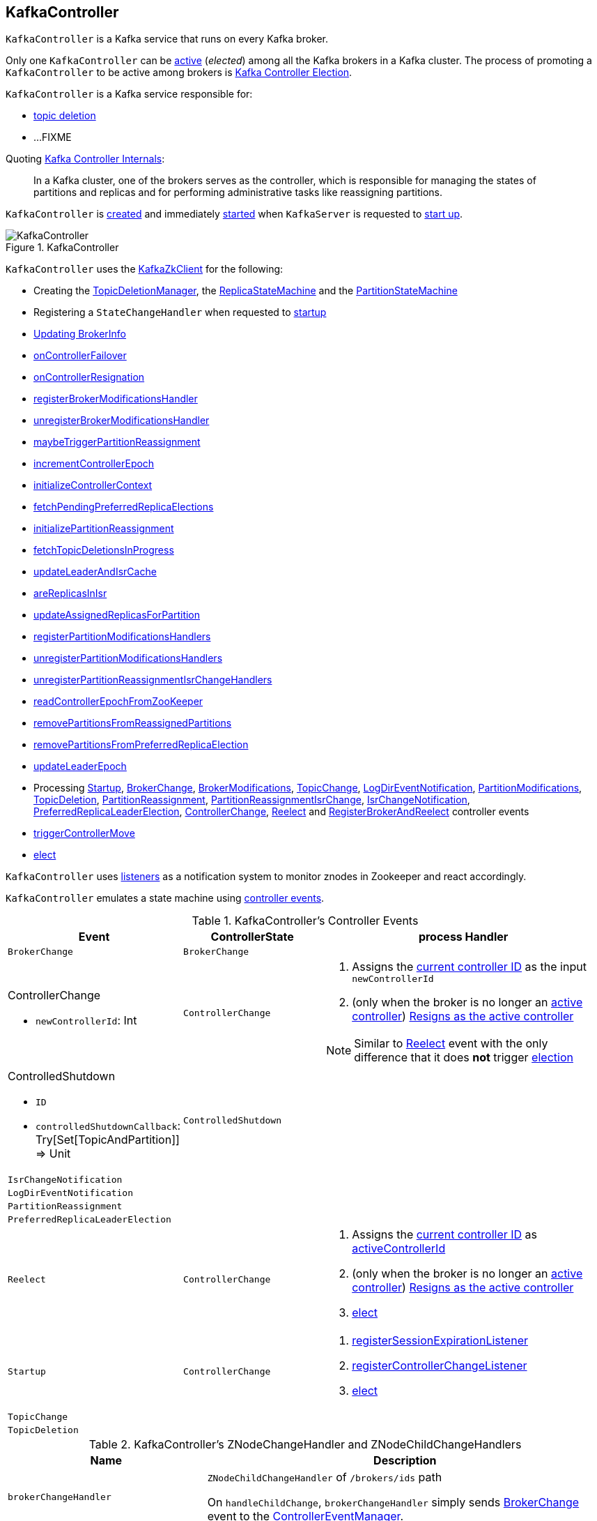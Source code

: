 == [[KafkaController]] KafkaController

`KafkaController` is a Kafka service that runs on every Kafka broker.

Only one `KafkaController` can be <<isActive, active>> (_elected_) among all the Kafka brokers in a Kafka cluster. The process of promoting a `KafkaController` to be active among brokers is <<kafka-controller-election.adoc#, Kafka Controller Election>>.

`KafkaController` is a Kafka service responsible for:

* <<topicDeletionListener, topic deletion>>
* ...FIXME

Quoting https://cwiki.apache.org/confluence/display/KAFKA/Kafka+Controller+Internals[Kafka Controller Internals]:

> In a Kafka cluster, one of the brokers serves as the controller, which is responsible for managing the states of partitions and replicas and for performing administrative tasks like reassigning partitions.

`KafkaController` is <<creating-instance, created>> and immediately <<startup, started>> when `KafkaServer` is requested to <<kafka-KafkaServer.adoc#startup, start up>>.

.KafkaController
image::images/KafkaController.png[align="center"]

`KafkaController` uses the <<zkClient, KafkaZkClient>> for the following:

* Creating the <<topicDeletionManager, TopicDeletionManager>>, the <<replicaStateMachine, ReplicaStateMachine>> and the <<partitionStateMachine, PartitionStateMachine>>

* Registering a `StateChangeHandler` when requested to <<startup, startup>>

* <<updateBrokerInfo, Updating BrokerInfo>>

* <<onControllerFailover, onControllerFailover>>

* <<onControllerResignation, onControllerResignation>>

* <<registerBrokerModificationsHandler, registerBrokerModificationsHandler>>

* <<unregisterBrokerModificationsHandler, unregisterBrokerModificationsHandler>>

* <<maybeTriggerPartitionReassignment, maybeTriggerPartitionReassignment>>

* <<incrementControllerEpoch, incrementControllerEpoch>>

* <<initializeControllerContext, initializeControllerContext>>

* <<fetchPendingPreferredReplicaElections, fetchPendingPreferredReplicaElections>>

* <<initializePartitionReassignment, initializePartitionReassignment>>

* <<fetchTopicDeletionsInProgress, fetchTopicDeletionsInProgress>>

* <<updateLeaderAndIsrCache, updateLeaderAndIsrCache>>

* <<areReplicasInIsr, areReplicasInIsr>>

* <<updateAssignedReplicasForPartition, updateAssignedReplicasForPartition>>

* <<registerPartitionModificationsHandlers, registerPartitionModificationsHandlers>>

* <<unregisterPartitionModificationsHandlers, unregisterPartitionModificationsHandlers>>

* <<unregisterPartitionReassignmentIsrChangeHandlers, unregisterPartitionReassignmentIsrChangeHandlers>>

* <<readControllerEpochFromZooKeeper, readControllerEpochFromZooKeeper>>

* <<removePartitionsFromReassignedPartitions, removePartitionsFromReassignedPartitions>>

* <<removePartitionsFromPreferredReplicaElection, removePartitionsFromPreferredReplicaElection>>

* <<updateLeaderEpoch, updateLeaderEpoch>>

* Processing <<Startup, Startup>>, <<BrokerChange, BrokerChange>>, <<BrokerModifications, BrokerModifications>>, <<TopicChange, TopicChange>>, <<LogDirEventNotification, LogDirEventNotification>>, <<PartitionModifications, PartitionModifications>>, <<TopicDeletion, TopicDeletion>>, <<PartitionReassignment, PartitionReassignment>>, <<PartitionReassignmentIsrChange, PartitionReassignmentIsrChange>>, <<IsrChangeNotification, IsrChangeNotification>>, <<PreferredReplicaLeaderElection, PreferredReplicaLeaderElection>>, <<ControllerChange, ControllerChange>>, <<Reelect, Reelect>> and <<RegisterBrokerAndReelect, RegisterBrokerAndReelect>> controller events

* <<triggerControllerMove, triggerControllerMove>>

* <<elect, elect>>

`KafkaController` uses <<listeners, listeners>> as a notification system to monitor znodes in Zookeeper and react accordingly.

`KafkaController` emulates a state machine using <<controller-events, controller events>>.

[[controller-events]]
.KafkaController's Controller Events
[cols="1m,1,2",options="header",width="100%"]
|===
| Event
| ControllerState
| process Handler

| BrokerChange
| `BrokerChange`
| [[BrokerChange]]

a| ControllerChange

* `newControllerId`: Int

| `ControllerChange`
a| [[ControllerChange]]

1. Assigns the <<getControllerID, current controller ID>> as the input `newControllerId`
1. (only when the broker is no longer an <<isActive, active controller>>) <<onControllerResignation, Resigns as the active controller>>

NOTE:  Similar to <<Reelect, Reelect>> event with the only difference that it does *not* trigger <<elect, election>>

a| ControlledShutdown

* `ID`

* `controlledShutdownCallback`: Try[Set[TopicAndPartition]] => Unit

| `ControlledShutdown`
| [[ControlledShutdown]]

| IsrChangeNotification
|
| [[IsrChangeNotification]]

| LogDirEventNotification
|
| [[LogDirEventNotification]]

| PartitionReassignment
|
| [[PartitionReassignment]]

| PreferredReplicaLeaderElection
|
| [[PreferredReplicaLeaderElection]]

| Reelect
| `ControllerChange`
a| [[Reelect]]

1. Assigns the <<getControllerID, current controller ID>> as <<activeControllerId, activeControllerId>>
1. (only when the broker is no longer an <<isActive, active controller>>) <<onControllerResignation, Resigns as the active controller>>
1. <<elect, elect>>

| Startup
| `ControllerChange`
a| [[Startup]]

1. <<registerSessionExpirationListener, registerSessionExpirationListener>>
1. <<registerControllerChangeListener, registerControllerChangeListener>>
1. <<elect, elect>>

| TopicChange
|
| [[TopicChange]]

| TopicDeletion
|
| [[TopicDeletion]]

|===

[[znode-change-handlers]]
.KafkaController's ZNodeChangeHandler and ZNodeChildChangeHandlers
[cols="1m,2",options="header",width="100%"]
|===
| Name
| Description

| brokerChangeHandler
| [[brokerChangeHandler]] `ZNodeChildChangeHandler` of `/brokers/ids` path

On `handleChildChange`, `brokerChangeHandler` simply sends <<BrokerChange, BrokerChange>> event to the <<eventManager, ControllerEventManager>>.

| isrChangeNotificationHandler
| [[isrChangeNotificationHandler]] `ZNodeChildChangeHandler` of `/isr_change_notification` path

On `handleChildChange`, `isrChangeNotificationHandler` simply sends <<IsrChangeNotification, IsrChangeNotification>> event to the <<eventManager, ControllerEventManager>>.

| logDirEventNotificationHandler
| [[logDirEventNotificationHandler]] `ZNodeChildChangeHandler` of `/log_dir_event_notification` path

On `handleChildChange`, `logDirEventNotificationHandler` simply sends <<LogDirEventNotification, LogDirEventNotification>> event to the <<eventManager, ControllerEventManager>>.

| partitionReassignmentHandler
| [[partitionReassignmentHandler]] `ZNodeChangeHandler` of `/admin/reassign_partitions` path

On `handleCreation`, `partitionReassignmentHandler` simply sends <<PartitionReassignment, PartitionReassignment>> event to the <<eventManager, ControllerEventManager>>.

| preferredReplicaElectionHandler
| [[preferredReplicaElectionHandler]] `ZNodeChangeHandler` of `/admin/preferred_replica_election` path

On `handleCreation`, `preferredReplicaElectionHandler` simply sends <<PreferredReplicaLeaderElection, PreferredReplicaLeaderElection>> event to the <<eventManager, ControllerEventManager>>.

| topicChangeHandler
| [[topicChangeHandler]] `ZNodeChildChangeHandler` of `/brokers/topics` path

On `handleChildChange`, `topicChangeHandler` simply sends <<TopicChange, TopicChange>> event to the <<eventManager, ControllerEventManager>>.

| topicDeletionHandler
| [[topicDeletionHandler]] `ZNodeChildChangeHandler` of `/admin/delete_topics` path

On `handleChildChange`, `topicDeletionHandler` simply sends <<TopicDeletion, TopicDeletion>> event to the <<eventManager, ControllerEventManager>>.

|===

[[logIdent]]
`logIdent` is *[Controller id=[brokerId]]*.

[[internal-registries]]
.KafkaController's Internal Properties (e.g. Registries and Counters)
[cols="1m,2",options="header",width="100%"]
|===
| Name
| Description

| activeControllerId
a| [[activeControllerId]] The ID of the active `KafkaController`

* Initialized to `-1`

| controllerChangeHandler
a| [[controllerChangeHandler]] A `ZNodeChangeHandler` (for the `KafkaController` and the <<eventManager, ControllerEventManager>>) that listens to change events on `/controller` znode.

`controllerChangeHandler` <<kafka-controller-ControllerEventManager.adoc#put, emits controller events>> as follows:

* `ControllerChange` when the znode is created or the znode data changed

* `Reelect` when the znode is deleted

| controllerContext
| [[controllerContext]]

| eventManager
| [[eventManager]] link:kafka-controller-ControllerEventManager.adoc[ControllerEventManager] for `controllerContext.stats.rateAndTimeMetrics` and updateMetrics listener

| kafkaScheduler
| [[kafkaScheduler]] <<kafka-KafkaScheduler.adoc#, KafkaScheduler>> with 1 daemon thread with *kafka-scheduler* prefix

| partitionStateMachine
| [[partitionStateMachine]] link:kafka-controller-PartitionStateMachine.adoc[PartitionStateMachine]

| replicaStateMachine
| [[replicaStateMachine]] link:kafka-controller-ReplicaStateMachine.adoc[ReplicaStateMachine]

| stateChangeLogger
| [[stateChangeLogger]] `StateChangeLogger` with the <<brokerId, broker ID>> and `inControllerContext` flag enabled

| tokenCleanScheduler
| [[tokenCleanScheduler]] <<kafka-KafkaScheduler.adoc#, KafkaScheduler>> with 1 daemon thread with *delegation-token-cleaner* prefix

| topicDeletionManager
| [[topicDeletionManager]] <<kafka-controller-TopicDeletionManager.adoc#, TopicDeletionManager>>
|===

[[listeners]]
.KafkaController's Listeners
[cols="1,2",options="header",width="100%"]
|===
| Listener
| Description

| [[brokerChangeListener]] `brokerChangeListener`
| `BrokerChangeListener` for this `KafkaController` and <<eventManager, eventManager>>

| [[isrChangeNotificationListener]] `isrChangeNotificationListener`
| `IsrChangeNotificationListener` for this `KafkaController` and <<eventManager, eventManager>>

Registered in <<registerIsrChangeNotificationListener, registerIsrChangeNotificationListener>> when `KafkaController` does <<onControllerFailover, onControllerFailover>>.

De-registered in <<deregisterIsrChangeNotificationListener, deregisterIsrChangeNotificationListener>> when `KafkaController` <<onControllerResignation, resigns as the active controller>>.

| [[logDirEventNotificationListener]] `logDirEventNotificationListener`
| `LogDirEventNotificationListener`

| [[partitionModificationsListeners]] `partitionModificationsListeners`
| `PartitionModificationsListener` by name

| [[partitionReassignmentListener]] `partitionReassignmentListener`
| `PartitionReassignmentListener` for this `KafkaController` and <<eventManager, ControllerEventManager>>

| [[preferredReplicaElectionListener]] `preferredReplicaElectionListener`
| `PreferredReplicaElectionListener` for this `KafkaController` and <<eventManager, ControllerEventManager>>

| [[topicDeletionListener]] `topicDeletionListener`
| `TopicDeletionListener` (for this `KafkaController` and <<eventManager, ControllerEventManager>>)

Registered in <<registerTopicDeletionListener, registerTopicDeletionListener>> when `KafkaController` does <<onControllerFailover, onControllerFailover>>.

De-registered in <<deregisterTopicDeletionListener, deregisterTopicDeletionListener>> when `KafkaController` <<onControllerResignation, resigns as the active controller>>.
|===

[[logging]]
[TIP]
====
Enable `WARN`, `INFO` or `DEBUG` logging levels for `kafka.controller.KafkaController` logger to see what happens inside.

Add the following line to `config/log4j.properties`:

```
log4j.logger.kafka.controller.KafkaController=DEBUG
```

Refer to link:kafka-logging.adoc[Logging].

---
Please note that Kafka comes with a preconfigured `kafka.controller` logger in `config/log4j.properties`:

```
log4j.appender.controllerAppender=org.apache.log4j.DailyRollingFileAppender
log4j.appender.controllerAppender.DatePattern='.'yyyy-MM-dd-HH
log4j.appender.controllerAppender.File=${kafka.logs.dir}/controller.log
log4j.appender.controllerAppender.layout=org.apache.log4j.PatternLayout
log4j.appender.controllerAppender.layout.ConversionPattern=[%d] %p %m (%c)%n

log4j.logger.kafka.controller=TRACE, controllerAppender
log4j.additivity.kafka.controller=false
```

That means that the logs of `KafkaController` go to `logs/controller.log` file at `TRACE` logging level and are not added to the main logs (per `log4j.additivity` being off).
====

=== [[initiateReassignReplicasForTopicPartition]] `initiateReassignReplicasForTopicPartition` Method

[source, scala]
----
initiateReassignReplicasForTopicPartition
----

`initiateReassignReplicasForTopicPartition`...FIXME

NOTE: `initiateReassignReplicasForTopicPartition` is used when...FIXME

=== [[deregisterPartitionReassignmentIsrChangeListeners]] `deregisterPartitionReassignmentIsrChangeListeners` Method

[source, scala]
----
deregisterPartitionReassignmentIsrChangeListeners
----

`deregisterPartitionReassignmentIsrChangeListeners`...FIXME

NOTE: `deregisterPartitionReassignmentIsrChangeListeners` is used when...FIXME

=== [[resetControllerContext]] `resetControllerContext` Method

[source, scala]
----
resetControllerContext
----

`resetControllerContext`...FIXME

NOTE: `resetControllerContext` is used when...FIXME

=== [[deregisterBrokerChangeListener]] `deregisterBrokerChangeListener` Method

[source, scala]
----
deregisterBrokerChangeListener
----

`deregisterBrokerChangeListener`...FIXME

NOTE: `deregisterBrokerChangeListener` is used when...FIXME

=== [[deregisterTopicChangeListener]] `deregisterTopicChangeListener` Method

[source, scala]
----
deregisterTopicChangeListener
----

`deregisterTopicChangeListener`...FIXME

NOTE: `deregisterTopicChangeListener` is used when...FIXME

=== [[onControllerResignation]] Resigning As Active Controller -- `onControllerResignation` Method

[source, scala]
----
onControllerResignation(): Unit
----

`onControllerResignation` starts by printing out the following DEBUG message to the logs:

```
Resigning
```

`onControllerResignation` unsubscribes from intercepting Zookeeper events for the following znodes in order:

1. <<deregisterIsrChangeNotificationListener, Child changes to /isr_change_notification znode>>

1. <<deregisterPartitionReassignmentListener, Data changes to /admin/reassign_partitions znode>>

1. <<deregisterPreferredReplicaElectionListener, Data changes to /admin/preferred_replica_election znode>>

1. <<deregisterLogDirEventNotificationListener, Child changes to /log_dir_event_notification znode>>

`onControllerResignation` requests <<topicDeletionManager, TopicDeletionManager>> to link:kafka-controller-TopicDeletionManager.adoc#reset[reset].

`onControllerResignation` requests <<kafkaScheduler, KafkaScheduler>> to link:kafka-KafkaScheduler.adoc#shutdown[shutdown].

`onControllerResignation` resets the following internal counters:

* <<offlinePartitionCount, offlinePartitionCount>>
* <<preferredReplicaImbalanceCount, preferredReplicaImbalanceCount>>
* <<globalTopicCount, globalTopicCount>>
* <<globalPartitionCount, globalPartitionCount>>

`onControllerResignation` <<deregisterPartitionReassignmentIsrChangeListeners, deregisterPartitionReassignmentIsrChangeListeners>>.

`onControllerResignation` requests <<partitionStateMachine, PartitionStateMachine>> to link:kafka-controller-PartitionStateMachine.adoc#shutdown[shutdown].

`onControllerResignation` <<deregisterTopicChangeListener, deregisterTopicChangeListener>>.

`onControllerResignation` <<deregisterPartitionModificationsListener, deregisterPartitionModificationsListener>> every listener in <<partitionModificationsListeners, partitionModificationsListeners>>.

`onControllerResignation` <<deregisterTopicDeletionListener, deregisterTopicDeletionListener>>.

`onControllerResignation` requests <<replicaStateMachine, ReplicaStateMachine>> to link:kafka-controller-ReplicaStateMachine.adoc#shutdown[shutdown].

`onControllerResignation` <<deregisterBrokerChangeListener, deregisterBrokerChangeListener>>.

`onControllerResignation` <<resetControllerContext, resetControllerContext>>.

In the end, `onControllerResignation` prints out the following DEBUG message to the logs:

```
Resigned
```

[NOTE]
====
`onControllerResignation` is used when:

* `ControllerEventThread` is requested to <<kafka-controller-ControllerEventThread.adoc#doWork, process controller events>>, i.e. <<ControllerChange, ControllerChange>> and <<Reelect, Reelect>>

* <<triggerControllerMove, triggerControllerMove>>

* `KafkaController` is requested to <<shutdown, shut down>>
====

=== [[deregisterIsrChangeNotificationListener]] Unsubscribing from Child Changes to /isr_change_notification ZNode -- `deregisterIsrChangeNotificationListener` Internal Method

[source, scala]
----
deregisterIsrChangeNotificationListener(): Unit
----

`deregisterIsrChangeNotificationListener` prints out the following DEBUG message to the logs:

```
De-registering IsrChangeNotificationListener
```

`deregisterIsrChangeNotificationListener` requests <<zkUtils, ZkUtils>> to link:kafka-ZkUtils.adoc#unsubscribeChildChanges[unsubscribe from intercepting changes] to `/isr_change_notification` znode with <<isrChangeNotificationListener, IsrChangeNotificationListener>>.

NOTE: `deregisterIsrChangeNotificationListener` is used exclusively when `KafkaController` <<onControllerResignation, resigns as the active controller>>.

=== [[deregisterLogDirEventNotificationListener]] Unsubscribing from Child Changes to /log_dir_event_notification ZNode -- `deregisterLogDirEventNotificationListener` Internal Method

[source, scala]
----
deregisterLogDirEventNotificationListener(): Unit
----

`deregisterLogDirEventNotificationListener` prints out the following DEBUG message to the logs:

```
De-registering logDirEventNotificationListener
```

`deregisterLogDirEventNotificationListener` requests <<zkUtils, ZkUtils>> to link:kafka-ZkUtils.adoc#unsubscribeChildChanges[unsubscribe from intercepting changes] to `/log_dir_event_notification` znode with <<logDirEventNotificationListener, LogDirEventNotificationListener>>.

NOTE: `deregisterLogDirEventNotificationListener` is used exclusively when `KafkaController` <<onControllerResignation, resigns as the active controller>>.

=== [[deregisterPreferredReplicaElectionListener]] Unsubscribing from Data Changes to /admin/preferred_replica_election ZNode -- `deregisterPreferredReplicaElectionListener` Method

[source, scala]
----
deregisterPreferredReplicaElectionListener(): Unit
----

`deregisterPreferredReplicaElectionListener` requests <<zkUtils, ZkUtils>> to link:kafka-ZkUtils.adoc#unsubscribeDataChanges[unsubscribe from intercepting data changes] to `/admin/preferred_replica_election` znode with <<preferredReplicaElectionListener, PreferredReplicaElectionListener>>.

NOTE: `deregisterPreferredReplicaElectionListener` is used exclusively when `KafkaController` <<onControllerResignation, resigns as the active controller>>.

=== [[deregisterPartitionReassignmentListener]] Unsubscribing from Data Changes to /admin/reassign_partitions ZNode -- `deregisterPartitionReassignmentListener` Method

[source, scala]
----
deregisterPartitionReassignmentListener(): Unit
----

`deregisterPartitionReassignmentListener` requests <<zkUtils, ZkUtils>> to link:kafka-ZkUtils.adoc#unsubscribeDataChanges[unsubscribe from intercepting data changes] to `/admin/reassign_partitions` znode with <<partitionReassignmentListener, PartitionReassignmentListener>>.

NOTE: `deregisterPartitionReassignmentListener` is used exclusively when `KafkaController` <<onControllerResignation, resigns as the active controller>>.

=== [[triggerControllerMove]] `triggerControllerMove` Internal Method

[source, scala]
----
triggerControllerMove(): Unit
----

`triggerControllerMove`...FIXME

[NOTE]
====
`triggerControllerMove` is used when:

1. `KafkaController` <<handleIllegalState, handleIllegalState>>

1. `KafkaController` caught an exception while <<elect, electing or becoming a controller>>
====

=== [[handleIllegalState]] `handleIllegalState` Internal Method

[source, scala]
----
handleIllegalState(e: IllegalStateException): Nothing
----

`handleIllegalState`...FIXME

NOTE: `handleIllegalState` is used when `KafkaController` catches a `IllegalStateException` in <<updateLeaderEpochAndSendRequest, updateLeaderEpochAndSendRequest>>, <<sendUpdateMetadataRequest, sendUpdateMetadataRequest>> and <<ControlledShutdown, ControlledShutdown>> event.

=== [[sendUpdateMetadataRequest]] `sendUpdateMetadataRequest` Method

[source, scala]
----
sendUpdateMetadataRequest(): Unit
----

`sendUpdateMetadataRequest`...FIXME

[NOTE]
====
`sendUpdateMetadataRequest` is used when:

* `KafkaController` is requested to <<onControllerFailover, onControllerFailover>>, <<onBrokerStartup, onBrokerStartup>>, <<onBrokerUpdate, onBrokerUpdate>>, <<onReplicasBecomeOffline, onReplicasBecomeOffline>>, <<onPartitionReassignment, onPartitionReassignment>>, <<processUpdateNotifications, processUpdateNotifications>>

* `TopicDeletionManager` is requested to <<kafka-controller-TopicDeletionManager.adoc#onTopicDeletion, onTopicDeletion>>
====

=== [[updateLeaderEpochAndSendRequest]] `updateLeaderEpochAndSendRequest` Internal Method

[source, scala]
----
updateLeaderEpochAndSendRequest(): Unit
----

`updateLeaderEpochAndSendRequest`...FIXME

NOTE: `updateLeaderEpochAndSendRequest` is used when `KafkaController` is requested to <<onPartitionReassignment, onPartitionReassignment>> and <<moveReassignedPartitionLeaderIfRequired, moveReassignedPartitionLeaderIfRequired>>.

=== [[shutdown]] `shutdown` Method

[source, scala]
----
shutdown(): Unit
----

`shutdown`...FIXME

NOTE: `shutdown` is used exclusively when `KafkaServer` is requested to <<kafka-KafkaServer.adoc#shutdown, shutdown>>.

=== [[updateMetrics]] `updateMetrics` Internal Method

CAUTION: FIXME

=== [[onBrokerStartup]] `onBrokerStartup` Method

[source, scala]
----
onBrokerStartup(newBrokers: Seq[Int]): Unit
----

`onBrokerStartup`...FIXME

NOTE: `onBrokerStartup` is used exclusively when `KafkaController` processes `BrokerChange` controller event.

=== [[elect]] Controller Election -- `elect` Method

[source, scala]
----
elect(): Unit
----

`elect` requests the <<zkClient, KafkaZkClient>> for the <<kafka-zk-KafkaZkClient.adoc#getControllerId, active controller ID>>.

`elect` stops the controller election if there is an active controller ID available and prints out the following DEBUG message to the logs:

```
Broker [activeControllerId] has been elected as the controller, so stopping the election process.
```

Otherwise, `elect` requests the <<zkClient, KafkaZkClient>> to <<checkedEphemeralCreate, create an ephemeral znode>> at `/controller` path with the znode data in JSON:

```
{"version":1,"brokerid":[brokerId],"timestamp":[timestamp]}
```

NOTE: `elect` always uses `1` for the version.

NOTE: `elect` is used when `ControllerEventThread` is requested to process <<kafka-controller-ControllerEvent.adoc#Startup, Startup>> and <<kafka-controller-ControllerEvent.adoc#Reelect, Reelect>> controller events (while <<kafka-controller-ControllerEventThread.adoc#doWork, processing controller events>>).

==== Controller Elected

If successful, `elect` prints out the following INFO message to the logs and records the current broker ID as the <<activeControllerId, activeControllerId>>.

```
[brokerId] successfully elected as the controller
```

In the end, `elect` does <<onControllerFailover, onControllerFailover>>.

==== Controller Has Already Been Elected (NodeExistsException)

If unsuccessful (and a `NodeExistsException` was reported), `elect` requests the <<zkClient, KafkaZkClient>> for the <<kafka-zk-KafkaZkClient.adoc#getControllerId, active controller ID>>.

`elect` then prints out the following DEBUG message to the logs:

```
Broker [activeControllerId] was elected as controller instead of broker [brokerId]
```

If however the active controller ID is still unavailable, `elect` prints out the following WARN message to the logs:

```
A controller has been elected but just resigned, this will result in another round of election
```

==== Other Errors (Throwable)

If unsuccessful (and a `Throwable` was reported), `elect` prints out the following ERROR message to the logs and does <<triggerControllerMove, triggerControllerMove>>:

```
Error while electing or becoming controller on broker [brokerId]
```

=== [[isActive]] Is KafkaController The Active Controller? -- `isActive` Method

[source, scala]
----
isActive: Boolean
----

`isActive` flag says whether the current broker (by the ID) is the active controller (given the <<activeControllerId, activeControllerId>>).

NOTE: `isActive` is on (`true`) after the `KafkaController` of a Kafka broker has been <<elect, elected>>.

[NOTE]
====
`isActive` is used (as a valve to stop processing early) when:

* `ControllerEventThread` is requested to <<kafka-controller-ControllerEventThread.adoc#doWork, process controller events>> (that should only be processed on the active controller, e.g. `AutoPreferredReplicaLeaderElection`, `UncleanLeaderElectionEnable`, `ControlledShutdown`, `LeaderAndIsrResponseReceived`, `TopicDeletionStopReplicaResponseReceived`, `BrokerChange`, `BrokerModifications`, `TopicChange`)

* `KafkaController` is requested to <<updateMetrics, updateMetrics>>

* `KafkaApis` is requested to <<kafka-KafkaApis.adoc#handleCreateTopicsRequest, handleCreateTopicsRequest>>, <<kafka-KafkaApis.adoc#handleCreatePartitionsRequest, handleCreatePartitionsRequest>> and <<kafka-KafkaApis.adoc#handleDeleteTopicsRequest, handleDeleteTopicsRequest>>
====

=== [[registerIsrChangeNotificationListener]] `registerIsrChangeNotificationListener` Internal Method

[source, scala]
----
registerIsrChangeNotificationListener(): Option[Seq[String]]
----

`registerIsrChangeNotificationListener`...FIXME

NOTE: `registerIsrChangeNotificationListener` is used when...FIXME

=== [[deregisterIsrChangeNotificationListener]] `deregisterIsrChangeNotificationListener` Internal Method

[source, scala]
----
deregisterIsrChangeNotificationListener(): Unit
----

`deregisterIsrChangeNotificationListener`...FIXME

NOTE: `deregisterIsrChangeNotificationListener` is used when...FIXME

=== [[creating-instance]] Creating KafkaController Instance

`KafkaController` takes the following when created:

* [[config]] <<kafka-KafkaConfig.adoc#, KafkaConfig>>
* [[zkClient]] <<kafka-zk-KafkaZkClient.adoc#, KafkaZkClient>>
* [[time]] `Time`
* [[metrics]] <<kafka-Metrics.adoc#, Metrics>>
* [[initialBrokerInfo]] `BrokerInfo`
* [[tokenManager]] <<kafka-server-DelegationTokenManager.adoc#, DelegationTokenManager>>
* [[threadNamePrefix]] Thread name prefix (default: undefined)

`KafkaController` initializes the <<internal-registries, internal registries and counters>>.

=== [[startup]] Starting Up -- `startup` Method

[source, scala]
----
startup(): Unit
----

`startup` requests the <<zkClient, KafkaZkClient>> to <<kafka-zk-KafkaZkClient.adoc#registerStateChangeHandler, register a StateChangeHandler>> (under the name *controller-state-change-handler*) that is does the following:

* On `afterInitializingSession`, the `StateChangeHandler` simply puts `RegisterBrokerAndReelect` event on the event queue of the <<eventManager, ControllerEventManager>>

* On `beforeInitializingSession`, the `StateChangeHandler` simply puts `Expire` event on the event queue of the <<eventManager, ControllerEventManager>>

`startup` then puts `Startup` event at the end of the event queue of the <<eventManager, ControllerEventManager>> and immediately requests it to <<kafka-controller-ControllerEventManager.adoc#start, start>>.

NOTE: `startup` is used exclusively when `KafkaServer` is requested to <<kafka-KafkaServer.adoc#startup, start>>.

=== [[registerSessionExpirationListener]] Registering SessionExpirationListener To Control Session Recreation -- `registerSessionExpirationListener` Internal Method

[source, scala]
----
registerSessionExpirationListener(): Unit
----

`registerSessionExpirationListener` requests <<zkUtils, ZkUtils>> to link:kafka-ZkUtils.adoc#subscribeStateChanges[subscribe to state changes] with a `SessionExpirationListener` (with the `KafkaController` and <<eventManager, ControllerEventManager>>).

NOTE: `SessionExpirationListener` puts <<Reelect, Reelect>> event on the link:kafka-controller-ControllerEventManager.adoc#queue[event queue] of `ControllerEventManager` every time the Zookeeper session has expired and a new session has been created.

NOTE: `registerSessionExpirationListener` is used exclusively when <<Startup, Startup>> event is processed (after `ControllerEventThread` is link:kafka-controller-ControllerEventThread.adoc#doWork[started]).

=== [[registerControllerChangeListener]] Registering ControllerChangeListener for /controller ZNode Changes -- `registerControllerChangeListener` Internal Method

[source, scala]
----
registerControllerChangeListener(): Unit
----

`registerControllerChangeListener` requests <<zkUtils, ZkUtils>> to link:kafka-ZkUtils.adoc#subscribeDataChanges[subscribe to data changes] for `/controller` znode with a `ControllerChangeListener` (with the `KafkaController` and <<eventManager, ControllerEventManager>>).

[NOTE]
====
`ControllerChangeListener` emits:

1. <<ControllerChange, ControllerChange>> event with the current controller ID (on the link:kafka-controller-ControllerEventManager.adoc#queue[event queue] of `ControllerEventManager`) every time the data of a znode changes

1. <<Reelect, Reelect>> event when the data associated with a znode has been deleted
====

NOTE: `registerControllerChangeListener` is used exclusively when <<Startup, Startup>> event is processed (after `ControllerEventThread` is link:kafka-controller-ControllerEventThread.adoc#doWork[started]).

=== [[registerBrokerChangeListener]] `registerBrokerChangeListener` Internal Method

[source, scala]
----
registerBrokerChangeListener(): Option[Seq[String]]
----

`registerBrokerChangeListener` requests <<zkUtils, ZkUtils>> to link:kafka-ZkUtils.adoc#subscribeChildChanges[subscribeChildChanges] for `/brokers/ids` path with <<brokerChangeListener, BrokerChangeListener>>.

NOTE: `registerBrokerChangeListener` is used exclusively when `KafkaController` does <<onControllerFailover, onControllerFailover>>.

=== [[getControllerID]] Getting Active Controller ID (from JSON under /controller znode) -- `getControllerID` Method

[source, scala]
----
getControllerID(): Int
----

`getControllerID` returns the ID of the active Kafka controller that is associated with `/controller` znode in JSON format or `-1` otherwise.

Internally, `getControllerID` requests <<zkUtils, ZkUtils>> for link:kafka-ZkUtils.adoc#readDataMaybeNull[data associated with `/controller` znode].

If available, `getControllerID` parses the data (being the current controller info in JSON format) to extract `brokerid` field.

[source, shell]
----
$ ./bin/zookeeper-shell.sh :2181 get /controller

{"version":1,"brokerid":0,"timestamp":"1543499076007"}
cZxid = 0x60
ctime = Thu Nov 29 14:44:36 CET 2018
mZxid = 0x60
mtime = Thu Nov 29 14:44:36 CET 2018
pZxid = 0x60
cversion = 0
dataVersion = 0
aclVersion = 0
ephemeralOwner = 0x100073f07ba0003
dataLength = 54
numChildren = 0
----

Otherwise, when no `/controller` znode is available, `getControllerID` returns `-1`.

[NOTE]
====
`getControllerID` is used when:

1. Processing `Reelect` controller event

1. <<elect, elect>>
====

=== [[registerTopicDeletionListener]] Registering TopicDeletionListener for Child Changes to /admin/delete_topics ZNode -- `registerTopicDeletionListener` Internal Method

[source, scala]
----
registerTopicDeletionListener(): Option[Seq[String]]
----

`registerTopicDeletionListener` requests <<zkUtils, ZkUtils>> to link:kafka-ZkUtils.adoc#subscribeChildChanges[subscribeChildChanges] to `/admin/delete_topics` znode with <<topicDeletionListener, TopicDeletionListener>>.

NOTE: `registerTopicDeletionListener` is used exclusively when `KafkaController` does <<onControllerFailover, onControllerFailover>>.

=== [[deregisterTopicDeletionListener]] De-Registering TopicDeletionListener for Child Changes to /admin/delete_topics ZNode -- `deregisterTopicDeletionListener` Internal Method

[source, scala]
----
deregisterTopicDeletionListener(): Unit
----

`deregisterTopicDeletionListener` requests <<zkUtils, ZkUtils>> to link:kafka-ZkUtils.adoc#unsubscribeChildChanges[unsubscribeChildChanges] to `/admin/delete_topics` znode with <<topicDeletionListener, TopicDeletionListener>>.

NOTE: `deregisterTopicDeletionListener` is used exclusively when `KafkaController` <<onControllerResignation, resigns as the active controller>>.

=== [[processUpdateNotifications]] `processUpdateNotifications` Internal Method

[source, scala]
----
processUpdateNotifications(partitions: Seq[TopicPartition]): Unit
----

`processUpdateNotifications`...FIXME

NOTE: `processUpdateNotifications` is used when...FIXME

=== [[onReplicasBecomeOffline]] `onReplicasBecomeOffline` Internal Method

[source, scala]
----
onReplicasBecomeOffline(newOfflineReplicas: Set[PartitionAndReplica]): Unit
----

`onReplicasBecomeOffline`...FIXME

NOTE: `onReplicasBecomeOffline` is used when...FIXME

=== [[onPartitionReassignment]] `onPartitionReassignment` Internal Method

[source, scala]
----
onPartitionReassignment(
  topicPartition: TopicPartition,
  reassignedPartitionContext: ReassignedPartitionsContext): Unit
----

`onPartitionReassignment`...FIXME

NOTE: `onPartitionReassignment` is used when...FIXME

=== [[onBrokerUpdate]] `onBrokerUpdate` Internal Method

[source, scala]
----
onBrokerUpdate(updatedBrokerId: Int): Unit
----

`onBrokerUpdate`...FIXME

NOTE: `onBrokerUpdate` is used when...FIXME

=== [[updateBrokerInfo]] `updateBrokerInfo` Internal Method

[source, scala]
----
updateBrokerInfo(newBrokerInfo: BrokerInfo): Unit
----

`updateBrokerInfo`...FIXME

NOTE: `updateBrokerInfo` is used exclusively when `DynamicListenerConfig` is requested to <<kafka-server-DynamicListenerConfig.adoc#reconfigure, reconfigure>>.

=== [[registerBrokerModificationsHandler]] `registerBrokerModificationsHandler` Internal Method

[source, scala]
----
registerBrokerModificationsHandler(brokerIds: Iterable[Int]): Unit
----

`registerBrokerModificationsHandler`...FIXME

NOTE: `registerBrokerModificationsHandler` is used when `KafkaController` is requested to <<onBrokerStartup, onBrokerStartup>> and <<onControllerFailover, onControllerFailover>> (indirectly through <<initializeControllerContext, initializeControllerContext>>).

=== [[initializeControllerContext]] `initializeControllerContext` Internal Method

[source, scala]
----
initializeControllerContext(): Unit
----

`initializeControllerContext`...FIXME

NOTE: `initializeControllerContext` is used exclusively when `KafkaController` is requested to <<onControllerFailover, onControllerFailover>>.

=== [[unregisterBrokerModificationsHandler]] `unregisterBrokerModificationsHandler` Internal Method

[source, scala]
----
unregisterBrokerModificationsHandler(brokerIds: Iterable[Int]): Unit
----

`unregisterBrokerModificationsHandler`...FIXME

NOTE: `unregisterBrokerModificationsHandler` is used when `KafkaController` is requested to <<onControllerResignation, onControllerResignation>> and <<onBrokerFailure, onBrokerFailure>>.

=== [[onBrokerFailure]] `onBrokerFailure` Internal Method

[source, scala]
----
onBrokerFailure(deadBrokers: Seq[Int]): Unit
----

`onBrokerFailure`...FIXME

NOTE: `onBrokerFailure` is used exclusively when `KafkaController` is requested to handle a <<BrokerChange, BrokerChange>> controller event.

=== [[maybeTriggerPartitionReassignment]] `maybeTriggerPartitionReassignment` Internal Method

[source, scala]
----
maybeTriggerPartitionReassignment(topicPartitions: Set[TopicPartition]): Unit
----

`maybeTriggerPartitionReassignment`...FIXME

NOTE: `maybeTriggerPartitionReassignment` is used when `KafkaController` is requested to <<onControllerFailover, onControllerFailover>> and process the <<PartitionReassignment, PartitionReassignment>> controller event.

=== [[incrementControllerEpoch]] `incrementControllerEpoch` Internal Method

[source, scala]
----
incrementControllerEpoch(): Unit
----

`incrementControllerEpoch`...FIXME

NOTE: `incrementControllerEpoch` is used exclusively when `KafkaController` is requested to <<onControllerFailover, onControllerFailover>>.

=== [[fetchPendingPreferredReplicaElections]] `fetchPendingPreferredReplicaElections` Internal Method

[source, scala]
----
fetchPendingPreferredReplicaElections(): Set[TopicPartition]
----

`fetchPendingPreferredReplicaElections`...FIXME

NOTE: `fetchPendingPreferredReplicaElections` is used exclusively when `KafkaController` is requested to <<onControllerFailover, onControllerFailover>>.

=== [[initializePartitionReassignment]] `initializePartitionReassignment` Internal Method

[source, scala]
----
initializePartitionReassignment(): Unit
----

`initializePartitionReassignment`...FIXME

NOTE: `initializePartitionReassignment` is used exclusively when `KafkaController` is requested to <<initializeControllerContext, initializeControllerContext>>.

=== [[fetchTopicDeletionsInProgress]] `fetchTopicDeletionsInProgress` Internal Method

[source, scala]
----
fetchTopicDeletionsInProgress(): (Set[String], Set[String])
----

`fetchTopicDeletionsInProgress`...FIXME

NOTE: `fetchTopicDeletionsInProgress` is used exclusively when `KafkaController` is requested to <<onControllerFailover, onControllerFailover>>.

=== [[updateLeaderAndIsrCache]] `updateLeaderAndIsrCache` Internal Method

[source, scala]
----
updateLeaderAndIsrCache(partitions: Seq[TopicPartition]
----

`updateLeaderAndIsrCache`...FIXME

NOTE: `updateLeaderAndIsrCache` is used when `KafkaController` is requested to <<initializeControllerContext, initializeControllerContext>> and process a <<IsrChangeNotification, IsrChangeNotification>> controller event.

=== [[areReplicasInIsr]] `areReplicasInIsr` Internal Method

[source, scala]
----
areReplicasInIsr(partition: TopicPartition, replicas: Seq[Int]): Boolean
----

`areReplicasInIsr`...FIXME

NOTE: `areReplicasInIsr` is used exclusively when `KafkaController` is requested to <<onPartitionReassignment, onPartitionReassignment>>.

=== [[updateAssignedReplicasForPartition]] `updateAssignedReplicasForPartition` Internal Method

[source, scala]
----
updateAssignedReplicasForPartition(
  partition: TopicPartition,
  replicas: Seq[Int]): Unit
----

`updateAssignedReplicasForPartition`...FIXME

NOTE: `updateAssignedReplicasForPartition` is used exclusively when `KafkaController` is requested to <<onPartitionReassignment, onPartitionReassignment>>.

=== [[registerPartitionModificationsHandlers]] `registerPartitionModificationsHandlers` Internal Method

[source, scala]
----
registerPartitionModificationsHandlers(topics: Seq[String]): Unit
----

`registerPartitionModificationsHandlers`...FIXME

NOTE: `registerPartitionModificationsHandlers` is used when `KafkaController` is requested to <<initializeControllerContext, initializeControllerContext>> and process a <<TopicChange, TopicChange>> controller event.

=== [[unregisterPartitionModificationsHandlers]] `unregisterPartitionModificationsHandlers` Internal Method

[source, scala]
----
unregisterPartitionModificationsHandlers(topics: Seq[String]): Unit
----

`unregisterPartitionModificationsHandlers`...FIXME

[NOTE]
====
`unregisterPartitionModificationsHandlers` is used when:

* `KafkaController` is requested to <<onControllerResignation, onControllerResignation>>

* `TopicDeletionManager` is requested to <<kafka-controller-TopicDeletionManager.adoc#completeDeleteTopic, completeDeleteTopic>>
====

=== [[registerPartitionModificationsHandlers]] `registerPartitionModificationsHandlers` Internal Method

[source, scala]
----
registerPartitionModificationsHandlers(topics: Seq[String]): Unit
----

`registerPartitionModificationsHandlers`...FIXME

NOTE: `registerPartitionModificationsHandlers` is used when `KafkaController` is requested to <<initializeControllerContext, initializeControllerContext>> and process a <<TopicChange, TopicChange>> controller event.

=== [[unregisterPartitionReassignmentIsrChangeHandlers]] `unregisterPartitionReassignmentIsrChangeHandlers` Internal Method

[source, scala]
----
unregisterPartitionReassignmentIsrChangeHandlers(): Unit
----

`unregisterPartitionReassignmentIsrChangeHandlers`...FIXME

NOTE: `unregisterPartitionReassignmentIsrChangeHandlers` is used exclusively when `KafkaController` is requested to <<onControllerResignation, onControllerResignation>>.

=== [[readControllerEpochFromZooKeeper]] `readControllerEpochFromZooKeeper` Internal Method

[source, scala]
----
readControllerEpochFromZooKeeper(): Unit
----

`readControllerEpochFromZooKeeper`...FIXME

NOTE: `readControllerEpochFromZooKeeper` is used exclusively when `KafkaController` is requested to <<onControllerFailover, onControllerFailover>>.

=== [[removePartitionsFromReassignedPartitions]] `removePartitionsFromReassignedPartitions` Internal Method

[source, scala]
----
removePartitionsFromReassignedPartitions(partitionsToBeRemoved: Set[TopicPartition]): Unit
----

`removePartitionsFromReassignedPartitions`...FIXME

NOTE: `removePartitionsFromReassignedPartitions` is used when `KafkaController` is requested to <<onPartitionReassignment, onPartitionReassignment>> and <<maybeTriggerPartitionReassignment, maybeTriggerPartitionReassignment>>.

=== [[removePartitionsFromPreferredReplicaElection]] `removePartitionsFromPreferredReplicaElection` Internal Method

[source, scala]
----
removePartitionsFromPreferredReplicaElection(
  partitionsToBeRemoved: Set[TopicPartition],
  isTriggeredByAutoRebalance : Boolean): Unit
----

`removePartitionsFromPreferredReplicaElection`...FIXME

NOTE: `removePartitionsFromPreferredReplicaElection` is used exclusively when `KafkaController` is requested to <<onPreferredReplicaElection, onPreferredReplicaElection>>.

=== [[onPreferredReplicaElection]] `onPreferredReplicaElection` Internal Method

[source, scala]
----
onPreferredReplicaElection(
  partitions: Set[TopicPartition],
  isTriggeredByAutoRebalance: Boolean = false): Unit
----

`onPreferredReplicaElection`...FIXME

NOTE: `onPreferredReplicaElection` is used when `KafkaController` is requested to <<onControllerFailover, onControllerFailover>>, <<checkAndTriggerAutoLeaderRebalance, checkAndTriggerAutoLeaderRebalance>> and process a <<PreferredReplicaLeaderElection, PreferredReplicaLeaderElection>> controller event.

=== [[updateLeaderEpoch]] `updateLeaderEpoch` Internal Method

[source, scala]
----
updateLeaderEpoch(partition: TopicPartition): Option[LeaderIsrAndControllerEpoch]
----

`updateLeaderEpoch`...FIXME

NOTE: `updateLeaderEpoch` is used exclusively  when `KafkaController` is requested to <<updateLeaderEpochAndSendRequest, updateLeaderEpochAndSendRequest>>.

=== [[moveReassignedPartitionLeaderIfRequired]] `moveReassignedPartitionLeaderIfRequired` Internal Method

[source, scala]
----
moveReassignedPartitionLeaderIfRequired(
  topicPartition: TopicPartition,
  reassignedPartitionContext: ReassignedPartitionsContext): Unit
----

`moveReassignedPartitionLeaderIfRequired`...FIXME

NOTE: `moveReassignedPartitionLeaderIfRequired` is used exclusively  when `KafkaController` is requested to <<onPartitionReassignment, onPartitionReassignment>>.

=== [[onControllerFailover]] `onControllerFailover` Internal Method

[source, scala]
----
onControllerFailover(): Unit
----

`onControllerFailover` prints out the following INFO message to the logs:

```
Registering handlers
```

`onControllerFailover` requests the <<zkClient, KafkaZkClient>> to <<kafka-zk-KafkaZkClient.adoc#registerZNodeChildChangeHandler, registerZNodeChildChangeHandlers>>:

* <<brokerChangeHandler, brokerChangeHandler>>
* <<topicChangeHandler, topicChangeHandler>>
* <<topicDeletionHandler, topicDeletionHandler>>
* <<logDirEventNotificationHandler, logDirEventNotificationHandler>>
* <<isrChangeNotificationHandler, isrChangeNotificationHandler>>

`onControllerFailover` requests the <<zkClient, KafkaZkClient>> to <<kafka-zk-KafkaZkClient.adoc#registerZNodeChangeHandlerAndCheckExistence, registerZNodeChangeHandlerAndCheckExistence>>:

* <<preferredReplicaElectionHandler, preferredReplicaElectionHandler>>
* <<partitionReassignmentHandler, partitionReassignmentHandler>>

`onControllerFailover` prints out the following INFO message to the logs:

```
Deleting log dir event notifications
```

`onControllerFailover` requests the <<zkClient, KafkaZkClient>> to <<kafka-zk-KafkaZkClient.adoc#deleteLogDirEventNotifications, deleteLogDirEventNotifications>> (with the <<kafka-controller-ControllerContext.adoc#epochZkVersion, epochZkVersion>> of the <<controllerContext, ControllerContext>>).

`onControllerFailover` prints out the following INFO message to the logs:

```
Deleting isr change notifications
```

`onControllerFailover` requests the <<zkClient, KafkaZkClient>> to <<kafka-zk-KafkaZkClient.adoc#deleteIsrChangeNotifications, deleteIsrChangeNotifications>> (with the <<kafka-controller-ControllerContext.adoc#epochZkVersion, epochZkVersion>> of the <<controllerContext, ControllerContext>>).

`onControllerFailover` prints out the following INFO message to the logs:

```
Initializing controller context
```

`onControllerFailover` <<initializeControllerContext, initializeControllerContext>>.

`onControllerFailover` prints out the following INFO message to the logs:

```
Fetching topic deletions in progress
```

`onControllerFailover` <<fetchTopicDeletionsInProgress, fetchTopicDeletionsInProgress>>.

`onControllerFailover` prints out the following INFO message to the logs:

```
Initializing topic deletion manager
```

`onControllerFailover` requests the <<topicDeletionManager, TopicDeletionManager>> to <<kafka-controller-TopicDeletionManager.adoc#init, initialize>> (with the topics to be deleted and ineligible for deletion).

`onControllerFailover` prints out the following INFO message to the logs:

```
Sending update metadata request
```

`onControllerFailover` <<sendUpdateMetadataRequest, sendUpdateMetadataRequest>> (with the <<kafka-controller-ControllerContext.adoc#liveOrShuttingDownBrokerIds, liveOrShuttingDownBrokerIds>> of the <<controllerContext, ControllerContext>>).

`onControllerFailover` requests the <<replicaStateMachine, ReplicaStateMachine>> to <<kafka-controller-ReplicaStateMachine.adoc#startup, start up>>.

`onControllerFailover` requests the <<partitionStateMachine, PartitionStateMachine>> to <<kafka-controller-PartitionStateMachine.adoc#startup, start up>>.

`onControllerFailover` prints out the following INFO message to the logs:

```
Ready to serve as the new controller with epoch [epoch]
```

`onControllerFailover` <<maybeTriggerPartitionReassignment, maybeTriggerPartitionReassignment>> (with the <<kafka-controller-ControllerContext.adoc#partitionsBeingReassigned, partitionsBeingReassigned>> of the <<controllerContext, ControllerContext>>).

`onControllerFailover` requests the <<topicDeletionManager, TopicDeletionManager>> to <<kafka-controller-TopicDeletionManager.adoc#tryTopicDeletion, tryTopicDeletion>>.

`onControllerFailover` <<onPreferredReplicaElection, onPreferredReplicaElection>> with the <<fetchPendingPreferredReplicaElections, fetchPendingPreferredReplicaElections>>.

`onControllerFailover` prints out the following INFO message to the logs:

```
Starting the controller scheduler
```

`onControllerFailover` requests the <<kafkaScheduler, kafkaScheduler KafkaScheduler>> to <<kafka-KafkaScheduler.adoc#startup, startup>>.

With <<kafka-properties.adoc#auto.leader.rebalance.enable, auto.leader.rebalance.enable>> enabled, `onControllerFailover` <<scheduleAutoLeaderRebalanceTask, scheduleAutoLeaderRebalanceTask>> with the delay of 5 seconds.

With <<kafka-properties.adoc#delegation.token.master.key, delegation.token.master.key>> password set, `onControllerFailover` prints out the following INFO message to the logs:

```
starting the token expiry check scheduler
```

`onControllerFailover` requests the <<tokenCleanScheduler, tokenCleanScheduler KafkaScheduler>> to <<kafka-KafkaScheduler.adoc#startup, startup>> and requests it to <<kafka-KafkaScheduler.adoc#schedule, schedule>> the *delete-expired-tokens* task (FIXME).

NOTE: `onControllerFailover` is used exclusively when `KafkaController` is requested to <<elect, elect>>.

=== [[scheduleAutoLeaderRebalanceTask]] `scheduleAutoLeaderRebalanceTask` Internal Method

[source, scala]
----
scheduleAutoLeaderRebalanceTask(delay: Long, unit: TimeUnit): Unit
----

`scheduleAutoLeaderRebalanceTask` simply requests the <<kafkaScheduler, KafkaScheduler>> to <<kafka-KafkaScheduler.adoc#schedule, schedule a one-off task>> called *auto-leader-rebalance-task* with initial delay of 5 seconds.

The `auto-leader-rebalance-task` simply requests the <<eventManager, ControllerEventManager>> to <<kafka-controller-ControllerEventManager.adoc#put, enqueue a AutoPreferredReplicaLeaderElection event>>.

[NOTE]
====
`scheduleAutoLeaderRebalanceTask` is used when:

* `KafkaController` is requested to <<onControllerFailover, onControllerFailover>>

* `ControllerEventThread` is requested to process a <<kafka-controller-ControllerEvent.adoc#AutoPreferredReplicaLeaderElection, AutoPreferredReplicaLeaderElection>> event (while <<kafka-controller-ControllerEventThread.adoc#doWork, processing controller events>>).
====

=== [[checkAndTriggerAutoLeaderRebalance]] `checkAndTriggerAutoLeaderRebalance` Internal Method

[source, scala]
----
checkAndTriggerAutoLeaderRebalance(): Unit
----

`checkAndTriggerAutoLeaderRebalance` prints out the following TRACE message to the logs:

```
Checking need to trigger auto leader balancing
```

NOTE: `checkAndTriggerAutoLeaderRebalance` is used exclusively when `ControllerEventThread` is requested to process a <<kafka-controller-ControllerEvent.adoc#AutoPreferredReplicaLeaderElection, AutoPreferredReplicaLeaderElection>> event (while <<kafka-controller-ControllerEventThread.adoc#doWork, processing controller events>>).

=== [[startChannelManager]] `startChannelManager` Internal Method

[source, scala]
----
startChannelManager(): Unit
----

`startChannelManager`...FIXME

NOTE: `startChannelManager` is used exclusively when `KafkaController` is requested to <<initializeControllerContext, initializeControllerContext>>.
